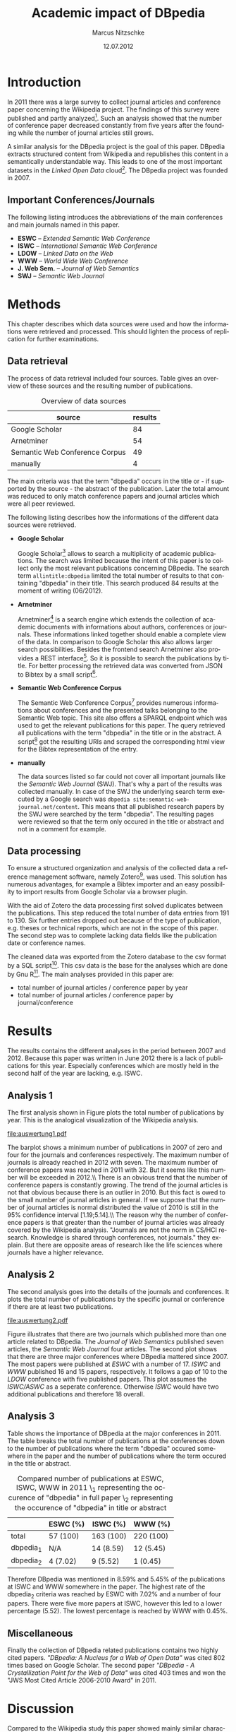 #+TITLE:     Academic impact of DBpedia
#+AUTHOR:    Marcus Nitzschke
#+DATE:      12.07.2012
#+LANGUAGE:  en
#+OPTIONS:   TeX:t LaTeX:t skip:nil d:nil todo:t pri:nil tags:not-in-toc
#+EXPORT_SELECT_TAGS: export
#+EXPORT_EXCLUDE_TAGS: noexport
#+LaTeX_CLASS: lni
#+PROPERTY: session *R*
#+PROPERTY: results output

\begin{abstract} 
There is an extensive collection of academic papers and presentations for the
Wikipedia project available. This enables one to analyze the evolution of such
projects over the years from the beginning. The goal of this paper is to create a
similar collection for the DBpedia project. With this base there will be
introduced several analyses and a comparison to the Wikipedia project.
\end{abstract}

* Introduction
  In 2011 there was a large survey to collect journal articles and conference
  paper concerning the Wikipedia project. The findings of this survey were published
  and partly analyzed[fn:9]. Such an analysis showed that the number of
  conference paper decreased constantly from five years after the founding
  while the number of journal articles still grows.

  A similar analysis for the DBpedia project is the goal of this paper. DBpedia
  extracts structured content from Wikipedia and republishes this content in a
  semantically understandable way. This leads to one of the most important datasets in the
  /Linked Open Data/ cloud[fn:12]. The DBpedia project was founded in 2007.

** Important Conferences/Journals
  The following listing introduces the abbreviations of the main conferences and
  main journals named in this paper.
  - *ESWC* -- /Extended Semantic Web Conference/
  - *ISWC* -- /International Semantic Web Conference/ 
  - *LDOW* -- /Linked Data on the Web/
  - *WWW* -- /World Wide Web Conference/
  - *J. Web Sem.* -- /Journal of Web Semantics/
  - *SWJ* -- /Semantic Web Journal/
* Methods
  This chapter describes which data sources were used and how the informations
  were retrieved and processed. This should lighten the process of replication
  for further examinations.
** Data retrieval
   The process of data retrieval included four sources. Table
   \ref{tab:datenquellen} gives an overview of these sources and the resulting
   number of publications.
   #+CAPTION: Overview of data sources
   #+LABEL: tab:datenquellen
|--------------------------------+---------|
| source                         | results |
|--------------------------------+---------|
| Google Scholar                 |      84 |
| Arnetminer                     |      54 |
| Semantic Web Conference Corpus |      49 |
| manually                       |       4 |
|--------------------------------+---------|
   The main criteria was that the term "dbpedia" occurs in the title
   or - if supported by the source - the abstract of the
   publication. Later the total amount was reduced to only match
   conference papers and journal articles which were all peer
   reviewed.

   The following listing describes how the informations of the
   different data sources were retrieved.
   - *Google Scholar*

     Google Scholar[fn:1] allows to search a multiplicity of academic
     publications. The search was limited because the intent of this paper is to
     collect only the most relevant publications concerning DBpedia. The search
     term =allintitle:dbpedia= limited the total number of results to that
     containing "dbpedia" in their title. This search produced 84 results at the
     moment of writing (06/2012).
   - *Arnetminer*

     Arnetminer[fn:2] is a search engine which extends the collection of
     academic documents with informations about authors, conferences or
     journals. These informations linked together should enable a complete view
     of the data. In comparison to Google Scholar this also allows larger search
     possibilities. Besides the frontend search Arnetminer also provides a REST
     interface[fn:3]. So it is possible to search the publications by title. For
     better processing the retrieved data was converted from JSON to Bibtex by a
     small script[fn:4].
   - *Semantic Web Conference Corpus*

     The Semantic Web Conference Corpus[fn:13] provides numerous informations about
     conferences and the presented talks belonging to the Semantic Web
     topic. This site also offers a SPARQL endpoint which was used to get the
     relevant publications for this paper. The query retrieved all publications
     with the term "dbpedia" in the title or in the abstract. A script[fn:5] got
     the resulting URIs and scraped the corresponding html view for the Bibtex
     representation of the entry.

   - *manually*

     The data sources listed so far could not cover all important journals like
     the /Semantic Web Journal/ (SWJ). That's why a part of the results was
     collected manually. In case of the SWJ the underlying search term executed by a Google
     search was =dbpedia site:semantic-web-journal.net/content=. This means that all published research papers by the SWJ were
     searched by the term "dbpedia". The resulting pages were reviewed so that the
     term only occured in the title or abstract and not in a comment for example.
** Data processing
   To ensure a structured organization and analysis of the collected data a
   reference management software, namely Zotero[fn:6], was used. This solution
   has numerous advantages, for example a Bibtex importer and an easy possibility to import
   results from Google Scholar via a browser plugin.

   With the aid of Zotero the data processing first solved duplicates between
   the publications. This step reduced the total number of data entries from 191
   to 130. Six further entries dropped out because of the type of publication,
   e.g. theses or technical reports, which are not in the scope of this
   paper. The second step was to complete lacking data fields like the
   publication date or conference names.

   The cleaned data was exported from the Zotero database to the csv format by a
   SQL script[fn:8]. This csv data is the base for the analyses which are done by
   Gnu R[fn:7]. The main analyses provided in this paper are:
   - total number of journal articles / conference paper by year
   - total number of journal articles / conference paper by journal/conference
#   - compared number of publications at ESWC, ISWC, WWW in 2011
* Results
  The results contains the different analyses in the period between 2007
  and 2012. Because this paper was written in June 2012 there is a lack of
  publications for this year. Especially conferences which are mostly held in the
  second half of the year are lacking, e.g. ISWC.
** Analysis 1
   The first analysis shown in Figure \ref{fig:auswertung1} plots the total
   number of publications by year. This is the analogical visualization of the
   Wikipedia analysis.

#+begin_src R :exports none :results graphics :file auswertung1.pdf
  # load exported csv date
  data <- read.csv("../data/export.csv", header=TRUE)
  attach(data)
  
  # Datumstrings in einfache Jahreszahlen umwandeln
  dates <- c()
  for (elem in DATE){
    dates <- c(dates,tail(unlist(strsplit(elem, " ")),1))
  }
  dates <- as.factor(dates)
  
  a2007.journal <- length(which(dates=="2007" & TYPE==" journalArticle"))
  a2007.conf <- length(which(dates=="2007" & TYPE==" conferencePaper"))
  a2008.journal <- length(which(dates=="2008" & TYPE==" journalArticle"))
  a2008.conf <- length(which(dates=="2008" & TYPE==" conferencePaper"))
  a2009.journal <- length(which(dates=="2009" & TYPE==" journalArticle"))
  a2009.conf <- length(which(dates=="2009" & TYPE==" conferencePaper"))
  a2010.journal <- length(which(dates=="2010" & TYPE==" journalArticle"))
  a2010.conf <- length(which(dates=="2010" & TYPE==" conferencePaper"))
  a2011.journal <- length(which(dates=="2011" & TYPE==" journalArticle"))
  a2011.conf <- length(which(dates=="2011" & TYPE==" conferencePaper"))
  a2012.journal <- length(which(dates=="2012" & TYPE==" journalArticle"))
  a2012.conf <- length(which(dates=="2012" & TYPE==" conferencePaper"))
  
  journals <- c(a2007.journal,a2008.journal,a2009.journal,a2010.journal,a2011.journal,a2012.journal)
  confs <- c(a2007.conf,a2008.conf,a2009.conf,a2010.conf,a2011.conf,a2012.conf)
  
  muh <- matrix(
                c(journals,confs),
                2,
                byrow=TRUE
                )
  dimnames(muh) <- list(c("journals","confs"),c("2007","2008","2009","2010","2011","2012"))
  
  barplot(muh,
          beside=TRUE,
          legend.text=c("Journals", "Conferences"),
          args.legend=list(x="top"),
          col=heat.colors(2)
          )
#+end_src

#+CAPTION: barplot visualizing total number of publications by year
#+LABEL:   fig:auswertung1
#+ATTR_LaTeX: width=0.6\textwidth
#+RESULTS:
[[file:auswertung1.pdf]]

   The barplot shows a minimum number of publications in 2007 of zero and four
   for the journals and conferences respectively. The maximum number of journals
   is already reached in 2012 with seven. The maximum number of conference
   papers was reached in 2011 with 32. But it seems like this number will be
   exceeded in 2012.\\ There is an obvious trend that the number of conference
   papers is constantly growing. The trend of the journal articles is not that
   obvious because there is an outlier in 2010. But this fact is owed to the
   small number of journal articles in general. If we suppose that the number of
   journal articles is normal distributed the value of 2010 is still in the 95%
   confidence interval [1.19;5.14].\\ The reason why the number of conference
   papers is that greater than the number of journal articles was already
   covered by the Wikipedia analysis. "Journals are not the norm in
   CS/HCI research. Knowledge is shared through conferences, not journals."
   \cite{wiki} they explain. But there are opposite areas of research like the life sciences where
   journals have a higher relevance.

** Analysis 2
   The second analysis goes into the details of the journals and conferences. It
   plots the total number of publications by the specific journal or conference
   if there are at least two publications.
   
#+begin_src R :exports none :results graphics :file auswertung2.pdf :width 9
  # load exported csv date
  data <- read.csv("../data/export.csv", header=TRUE)
  attach(data)
  
  PUB <- PUB[which(PUB!=" ")]
  PUB.freq <- table(PUB)
  confname <- confname[which(confname!=" ")]
  confname.freq <- table(confname)
  
  # Auswertung Anzahl Pubs pro Conf/Paper
  #par(mfrow=c(1,2))
  layout(matrix(c(1,2), 1,2, byrow = TRUE), 
         widths=c(1,2.8)
         )
  barplot(PUB.freq[PUB.freq>1],
       main="Journals",
          ylim=c(0,20),
          cex.names=0.7,axes=FALSE
       )
  barplot(confname.freq[confname.freq>1],
          main="Conferences",
          ylim=c(0,20),
          cex.names=0.7
          )
  
#+end_src

#+CAPTION: barplot visualizing total number of publications $n$ by conference/journal with $n > 1$
#+LABEL:   fig:auswertung2
#+ATTR_LaTeX: height=0.8\textwidth
#+RESULTS:
[[file:auswertung2.pdf]]

   Figure \ref{fig:auswertung2} illustrates that there are two journals which published
   more than one article related to DBpedia. The /Journal of Web Semantics/
   published seven articles, the /Semantic Web Journal/ four articles. The
   second plot shows that there are three major conferences where DBpedia
   mattered since 2007. The most papers were published at /ESWC/ with a number
   of 17. /ISWC/ and /WWW/ published 16 and 15 papers, respectively. It follows
   a gap of 10 to the /LDOW/ conference with five published papers. This plot
   assumes the /ISWC/ASWC/ as a seperate conference. Otherwise /ISWC/ would have
   two additional publications and therefore 18 overall.
   
** Analysis 3

   Table \ref{tab:vergleich} shows the importance of DBpedia at the major
   conferences in 2011. The table breaks the total number of publications at the
   conferences down to the number of publications where the term "dbpedia"
   occured somewhere in the paper and the number of publications where the term
   occured in the title or abstract.

   #+CAPTION: \centering Compared number of publications at ESWC, ISWC, WWW in 2011 \\dbpedia_1 representing the occurence of "dbpedia" in full paper \\dbpedia_2 representing the occurence of "dbpedia" in title or abstract
   #+LABEL: tab:vergleich
|-----------+----------+-----------+-----------|
|           | ESWC (%) | ISWC (%)  | WWW (%)   |
|-----------+----------+-----------+-----------|
| total     | 57 (100) | 163 (100) | 220 (100) |
| dbpedia_1 | N/A      | 14 (8.59) | 12 (5.45) |
| dbpedia_2 | 4 (7.02) | 9 (5.52)  | 1 (0.45)  |
|-----------+----------+-----------+-----------|

   Therefore DBpedia was mentioned in 8.59% and 5.45% of the publications at
   ISWC and WWW somewhere in the paper. The highest rate of the dbpedia_2
   criteria was reached by ESWC with 7.02% and a number of four papers. There
   were five more papers at ISWC, however this led to a lower percentage
   (5.52). The lowest percentage is reached by WWW with 0.45%.

** Miscellaneous
   Finally the collection of DBpedia related publications contains two highly
   cited papers. \textit{"DBpedia: A Nucleus for a Web of Open Data"} \cite{auer2007dbpedia} was cited 802
   times based on Google Scholar. The second paper \textit{"DBpedia - A Crystallization
   Point for the Web of Data"} \cite{bizer2009dbpedia} was cited 403 times and won the "JWS Most Cited
   Article 2006-2010 Award" in 2011.

\newpage
* Discussion

  Compared to the Wikipedia study this paper showed mainly similar
  characteristics in the total number of publications per year analysis. The
  major difference is that the number of conference papers related to Wikipedia
  started to decrease six years after the foundation. This is exactly the year
  (2008) when DBpedia started to increase the number of conference
  publications. It will be interesting to see whether the importance of DBpedia
  will also start to decrease in the next one or two years.

  One focus of this paper was to retrieve and process the data as transparent
  and reproducible as possible. That's why most of the publications were
  retrieved through several web services. Althought these services and the
  additional manual sources cover the bigger part and the most important
  publications it is hard to promise that all available publications that would
  observe the requirements of this study were retrieved. But these missing
  publications probably wouldn't lead to significantly different results.\\
  The data sources also showed different measurements of quality. While Google
  Scholar contains the highest number of results it also contains the highest
  number of publications which had to be modified manually either because of lacking
  fields or the wrong type of publication. Besides Google Scholar this could
  also be caused by the Zotero plugin. The best quality of publications as well
  as possibility to retrieve the data was provided by the interface of the Semantic
  Web Conference Corpus. This showed the strengths of SPARQL and how it can improve searches.


\bibliography{bibliography}
* Footnotes

[fn:1] http://scholar.google.de/

[fn:2] http://arnetminer.org/

[fn:3] http://arnetminer.org/RESTful_service

[fn:4] https://raw.github.com/kenda/dbpedia_impact/master/scripts/get_arnetminer.py

[fn:5] https://raw.github.com/kenda/dbpedia_impact/master/scripts/get_semweb_org.sh

[fn:6] http://www.zotero.org/

[fn:7] http://www.r-project.org/

[fn:8] https://raw.github.com/kenda/dbpedia_impact/master/scripts/zotero_query.sql

[fn:9] http://en.wikipedia.org/wiki/Wikipedia:Academic_studies_of_Wikipedia

[fn:10] http://eswc-conferences.org/

[fn:11] http://www.semantic-web-journal.net/

[fn:12] http://richard.cyganiak.de/2007/10/lod/

[fn:13] http://data.semanticweb.org
